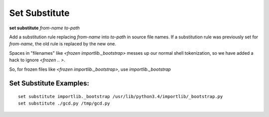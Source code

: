 .. index:: set; substitute
.. _set_substitute:

Set Substitute
--------------
**set substitute** *from-name* *to-path*

Add a substitution rule replacing *from-name* into *to-path* in source file names.
If a substitution rule was previously set for *from-name*, the old rule
is replaced by the new one.

Spaces in "filenames" like `<frozen importlib._bootstrap>` messes up our normal shell
tokenization, so we have added a hack to ignore `<frozen .. >`.

So, for frozen files like `<frozen importlib._bootstrap>`, use `importlib._bootstrap`

Set Substitute Examples:
++++++++++++++++++++++++

::

    set substitute importlib._bootstrap /usr/lib/python3.4/importlib/_bootstrap.py
    set substitute ./gcd.py /tmp/gcd.py
